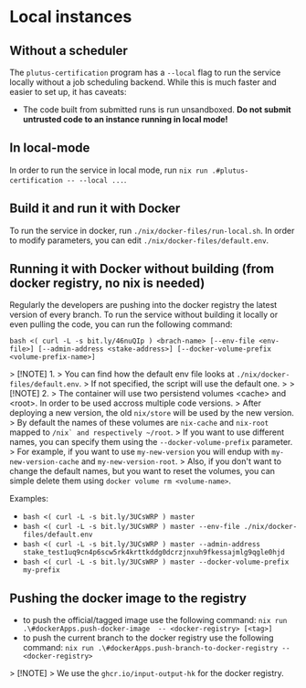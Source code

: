 * Local instances
** Without a scheduler
The ~plutus-certification~ program has a ~--local~ flag to run the service locally without a job scheduling backend. While this is much faster and easier to set up, it has caveats:

- The code built from submitted runs is run unsandboxed. *Do not submit untrusted code to an instance running in local mode!*
** In local-mode
In order to run the service in local mode, run ~nix run .#plutus-certification -- --local ...~.

** Build it and run it with Docker
To run the service in docker, run ~./nix/docker-files/run-local.sh~.
In order to modify parameters, you can edit ~./nix/docker-files/default.env~.

** Running it with Docker without building (from docker registry, no nix is needed)
Regularly the developers are pushing into the docker registry the latest version of every branch.
To run the service without building it locally or even pulling the code, you can run the following command:

~bash <( curl -L -s bit.ly/46nuQIp ) <brach-name> [--env-file <env-file>] [--admin-address <stake-address>] [--docker-volume-prefix <volume-prefix-name>]~

> [!NOTE] 1.
> You can find how the default env file looks at ~./nix/docker-files/default.env~.
> If not specified, the script will use the default one.
>
> [!NOTE] 2.
> The container will use two persistend volumes <cache> and <root>. In order to be used accross multiple code versions.
> After deploying a new version, the old ~nix/store~ will be used by the new version.
> By default the names of these volumes are ~nix-cache~ and ~nix-root~ mapped to ~/nix` and respectively ~/root~.
> If you want to use different names, you can specify them using the ~--docker-volume-prefix~ parameter.
> For example, if you want to use ~my-new-version~ you will endup with ~my-new-version-cache~ and ~my-new-version-root~.
> Also, if you don't want to change the default names, but you want to reset the volumes, you can simple delete them using ~docker volume rm <volume-name>~.

Examples:

- ~bash <( curl -L -s bit.ly/3UCsWRP ) master~
- ~bash <( curl -L -s bit.ly/3UCsWRP ) master --env-file ./nix/docker-files/default.env~
- ~bash <( curl -L -s bit.ly/3UCsWRP ) master --admin-address stake_test1uq9cn4p6scw5rk4krttkddg0dcrzjnxuh9fkessajmlg9qgle0hjd~
- ~bash <( curl -L -s bit.ly/3UCsWRP ) master --docker-volume-prefix my-prefix~

** Pushing the docker image to the registry

- to push the official/tagged image use the following command:
    ~nix run .\#dockerApps.push-docker-image  -- <docker-registry> [<tag>]~
- to push the current branch to the docker registry use the following command:
    ~nix run .\#dockerApps.push-branch-to-docker-registry -- <docker-registry>~

> [!NOTE]
> We use the ~ghcr.io/input-output-hk~ for the docker registry.



